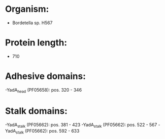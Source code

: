 * Organism:
- Bordetella sp. H567
* Protein length:
- 710
* Adhesive domains:
-YadA_head (PF05658): pos. 320 - 346
* Stalk domains:
-YadA_stalk (PF05662): pos. 381 - 423
-YadA_stalk (PF05662): pos. 522 - 567
-YadA_stalk (PF05662): pos. 592 - 633

